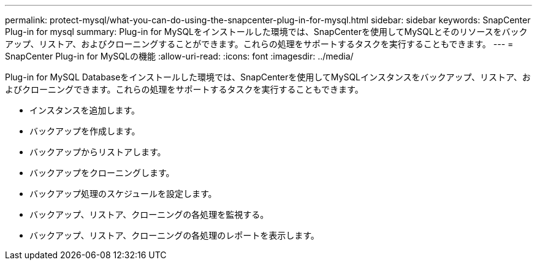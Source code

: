 ---
permalink: protect-mysql/what-you-can-do-using-the-snapcenter-plug-in-for-mysql.html 
sidebar: sidebar 
keywords: SnapCenter Plug-in for mysql 
summary: Plug-in for MySQLをインストールした環境では、SnapCenterを使用してMySQLとそのリソースをバックアップ、リストア、およびクローニングすることができます。これらの処理をサポートするタスクを実行することもできます。 
---
= SnapCenter Plug-in for MySQLの機能
:allow-uri-read: 
:icons: font
:imagesdir: ../media/


[role="lead"]
Plug-in for MySQL Databaseをインストールした環境では、SnapCenterを使用してMySQLインスタンスをバックアップ、リストア、およびクローニングできます。これらの処理をサポートするタスクを実行することもできます。

* インスタンスを追加します。
* バックアップを作成します。
* バックアップからリストアします。
* バックアップをクローニングします。
* バックアップ処理のスケジュールを設定します。
* バックアップ、リストア、クローニングの各処理を監視する。
* バックアップ、リストア、クローニングの各処理のレポートを表示します。

